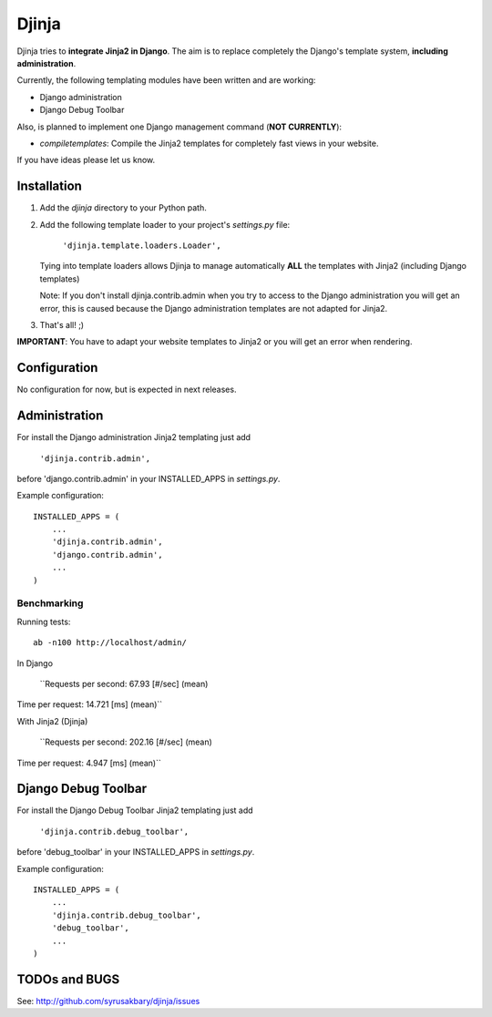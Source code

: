 ======
Djinja
======

Djinja tries to **integrate Jinja2 in Django**. The aim is to replace
completely the Django's template system, **including administration**.

Currently, the following templating modules have been written and are working:

- Django administration
- Django Debug Toolbar

Also, is planned to implement one Django management command (**NOT CURRENTLY**):

- `compiletemplates`: Compile the Jinja2 templates for completely fast views in your website.

If you have ideas please let us know.

Installation
============

#. Add the `djinja` directory to your Python path.

#. Add the following template loader to your project's `settings.py` file:

	``'djinja.template.loaders.Loader',``

   Tying into template loaders allows Djinja to manage automatically **ALL**
   the templates with Jinja2 (including Django templates)

   Note: If you don't install djinja.contrib.admin when you try to access
   to the Django administration you will get an error, this is caused because
   the Django administration templates are not adapted for Jinja2.
   
#. That's all! ;)


**IMPORTANT**: You have to adapt your website templates to Jinja2 or you
will get an error when rendering.

Configuration
=============

No configuration for now, but is expected in next releases. 

Administration
==============

For install the Django administration Jinja2 templating just add

	``'djinja.contrib.admin',``
	
before 'django.contrib.admin' in your INSTALLED_APPS in `settings.py`.

Example configuration::

	INSTALLED_APPS = (
	    ...
	    'djinja.contrib.admin',
	    'django.contrib.admin',
	    ...
	)


Benchmarking
------------

Running tests::
		
		ab -n100 http://localhost/admin/
		
In Django
		
	``Requests per second:    67.93 [#/sec] (mean)
Time per request:       14.721 [ms] (mean)``

With Jinja2 (Djinja)
		
	``Requests per second:    202.16 [#/sec] (mean)
Time per request:       4.947 [ms] (mean)``


Django Debug Toolbar
====================

For install the Django Debug Toolbar Jinja2 templating just  add

	``'djinja.contrib.debug_toolbar',``
	
before 'debug_toolbar' in your INSTALLED_APPS in `settings.py`.

Example configuration::

	INSTALLED_APPS = (
	    ...
	    'djinja.contrib.debug_toolbar',
	    'debug_toolbar',
	    ...
	)

TODOs and BUGS
==============
See: http://github.com/syrusakbary/djinja/issues